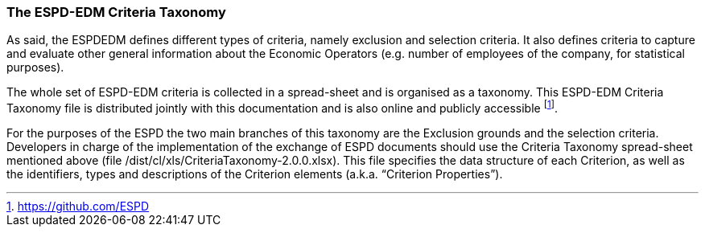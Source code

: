 ifndef::imagesdir[:imagesdir: images]

[.text-left]
===	The ESPD-EDM Criteria Taxonomy

As said, the ESPDEDM defines different types of criteria, namely exclusion and selection criteria. It also defines criteria to capture and evaluate other general information about the Economic Operators (e.g. number of employees of the company, for statistical purposes).

The whole set of ESPD-EDM criteria is collected in a spread-sheet and is organised as a taxonomy. This ESPD-EDM Criteria Taxonomy file is distributed jointly with this documentation and is also online and publicly accessible footnote:[https://github.com/ESPD]. 

For the purposes of the ESPD the two main branches of this taxonomy are the Exclusion grounds and the selection criteria. Developers in charge of the implementation of the exchange of ESPD documents should use the Criteria Taxonomy spread-sheet mentioned above (file /dist/cl/xls/CriteriaTaxonomy-2.0.0.xlsx). This file specifies the data structure of each Criterion, as well as the identifiers, types and descriptions of the Criterion elements (a.k.a. “Criterion Properties”).
